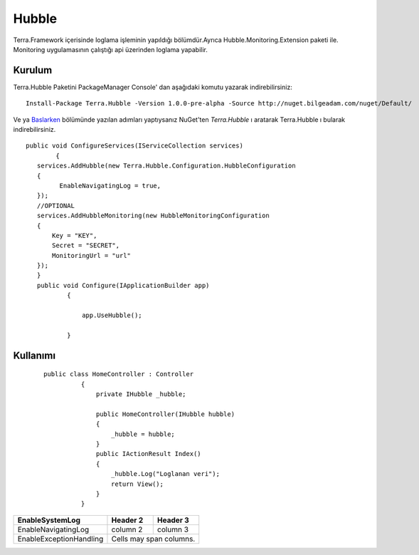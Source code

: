 
Hubble
========

Terra.Framework içerisinde loglama işleminin yapıldığı bölümdür.Ayrıca Hubble.Monitoring.Extension paketi ile. Monitoring uygulamasının çalıştığı api üzerinden loglama yapabilir.

Kurulum
--------

Terra.Hubble Paketini PackageManager Console' dan aşağıdaki komutu yazarak indirebilirsiniz::

   Install-Package Terra.Hubble -Version 1.0.0-pre-alpha -Source http://nuget.bilgeadam.com/nuget/Default/
    
Ve ya Baslarken_ bölümünde yazılan adımları yaptıysanız NuGet'ten *Terra.Hubble* ı aratarak Terra.Hubble ı bularak indirebilirsiniz.

.. _Baslarken: http://terradoc.readthedocs.io/en/latest/getting_started.html

::

   public void ConfigureServices(IServiceCollection services)
           {
      services.AddHubble(new Terra.Hubble.Configuration.HubbleConfiguration
      {
            EnableNavigatingLog = true,
      });
      //OPTIONAL
      services.AddHubbleMonitoring(new HubbleMonitoringConfiguration
      {
          Key = "KEY",
          Secret = "SECRET",
          MonitoringUrl = "url"
      }); 
      }
      public void Configure(IApplicationBuilder app)
              {

                  app.UseHubble();

              }


    
Kullanımı
----------

 
 ::

      public class HomeController : Controller
                {
                    private IHubble _hubble;

                    public HomeController(IHubble hubble)
                    {
                        _hubble = hubble;
                    }
                    public IActionResult Index()
                    {
                        _hubble.Log("Loglanan veri");
                        return View();
                    }
                }

 


      
       
+-------------------------+------------+-----------+ 
|EnableSystemLog          | Header 2   | Header 3  | 
+=========================+============+===========+ 
| EnableNavigatingLog     | column 2   | column 3  | 
+-------------------------+------------+-----------+ 
| EnableExceptionHandling | Cells may span columns.| 
+-------------------------+------------+-----------+ 

